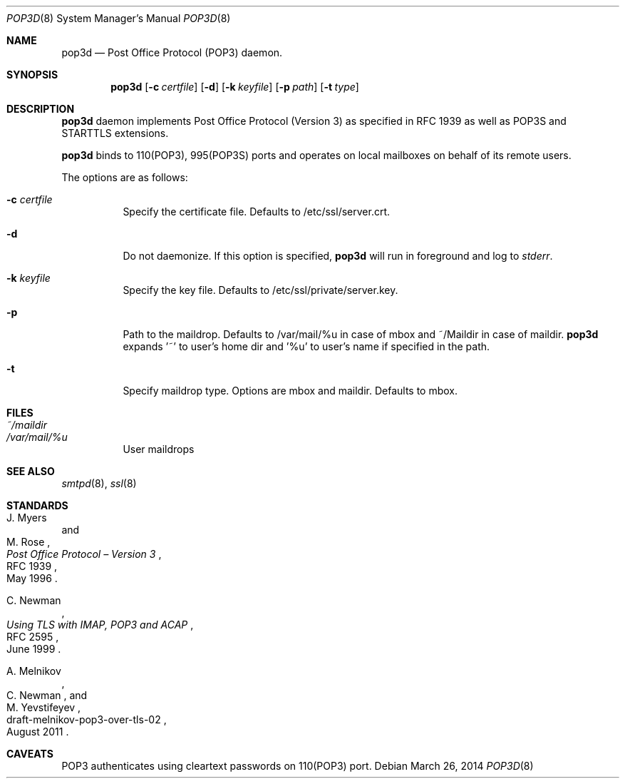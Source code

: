 .\" Copyright (c) Sunil Nimmagadda <sunil@nimmagadda.net>
.\"
.\" Permission to use, copy, modify, and distribute this software for any
.\" purpose with or without fee is hereby granted, provided that the above
.\" copyright notice and this permission notice appear in all copies.
.\"
.\" THE SOFTWARE IS PROVIDED "AS IS" AND THE AUTHOR DISCLAIMS ALL WARRANTIES
.\" WITH REGARD TO THIS SOFTWARE INCLUDING ALL IMPLIED WARRANTIES OF
.\" MERCHANTABILITY AND FITNESS. IN NO EVENT SHALL THE AUTHOR BE LIABLE FOR
.\" ANY SPECIAL, DIRECT, INDIRECT, OR CONSEQUENTIAL DAMAGES OR ANY DAMAGES
.\" WHATSOEVER RESULTING FROM LOSS OF USE, DATA OR PROFITS, WHETHER IN AN
.\" ACTION OF CONTRACT, NEGLIGENCE OR OTHER TORTIOUS ACTION, ARISING OUT OF
.\" OR IN CONNECTION WITH THE USE OR PERFORMANCE OF THIS SOFTWARE.
.\"
.Dd $Mdocdate: March 26 2014 $
.Dt POP3D 8
.Os
.Sh NAME
.Nm pop3d
.Nd Post Office Protocol (POP3) daemon.
.Sh SYNOPSIS
.Nm
.Op Fl c Ar certfile
.Op Fl d
.Op Fl k Ar keyfile
.Op Fl p Ar path
.Op Fl t Ar type
.Sh DESCRIPTION
.Nm
daemon implements Post Office Protocol (Version 3) as specified in
RFC 1939 as well as POP3S and STARTTLS extensions.
.Pp
.Nm
binds to 110(POP3), 995(POP3S) ports and operates on local mailboxes on
behalf of its remote users.
.Pp
The options are as follows:
.Bl -tag -width Ds
.It Fl c Ar certfile
Specify the certificate file. Defaults to /etc/ssl/server.crt.
.It Fl d
Do not daemonize. If this option is specified,
.Nm
will run in foreground and log to
.Em stderr .
.It Fl k Ar keyfile
Specify the key file. Defaults to /etc/ssl/private/server.key.
.It Fl p
Path to the maildrop. Defaults to /var/mail/%u in case of mbox and
~/Maildir in case of maildir.
.Nm
expands '~' to user's home dir
and '%u' to user's name if specified in the path.
.It Fl t
Specify maildrop type. Options are mbox and maildir. Defaults to mbox.
.El
.Sh FILES
.Bl -tag -width Ds -compact
.It Pa ~/maildir
.It Pa /var/mail/%u
User maildrops
.El
.Sh SEE ALSO
.Xr smtpd 8 ,
.Xr ssl 8
.Sh STANDARDS
.Rs
.%A J. Myers
.%A M. Rose
.%D May 1996
.%R RFC 1939
.%T Post Office Protocol \(en Version 3
.Re
.Pp
.Rs
.%A C. Newman
.%D June 1999
.%R RFC 2595
.%T Using TLS with IMAP, POP3 and ACAP
.Re
.Pp
.Rs
.%A A. Melnikov
.%A C. Newman
.%A M. Yevstifeyev
.%D August 2011
.%R draft-melnikov-pop3-over-tls-02
.Re
.Sh CAVEATS
POP3 authenticates using cleartext passwords on 110(POP3) port.
